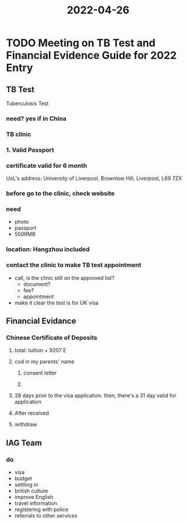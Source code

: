 :PROPERTIES:
:ID:       44B6E92F-6FCB-4322-9983-C7163F0DE617
:END:
#+title: 2022-04-26
#+HUGO_SECTION:daily
#+filetags: :draft:
#+filetags: :draft:
* TODO Meeting on TB Test and Financial Evidence Guide for 2022 Entry
SCHEDULED: <2022-04-26 Tue 19:00>
** TB Test
Tuberculosis Test
*** need? yes if in China
*** TB clinic
*** 1. Valid Passport
*** certificate valid for 6 month
UoL's address: University of Liverpool, Brownlow Hill, Liverpool, L69 7ZX 
*** before go to the clinic, check website
*** need
+ photo
+ passport
+ 550RMB
*** location: Hangzhou included
*** contact the clinic to make TB test appointment
+ call, is the clinic still on the approved list?
  + document?
  + fee?
  + appointment
+ make it clear the test is for UK visa

** Financial Evidance

*** Chinese Certificate of Deposits

**** total: tuition + 9207 E

**** cod in my parents' name 

***** consent letter

***** 

**** 28 days prior to the visa application. then, there's a 31 day valid for application

**** After received 

**** withdraw

** IAG Team
*** do
+ visa
+ budget
+ settling in
+ british culture
+ improve English
+ travel information
+ registering with police
+ referrals to other services

